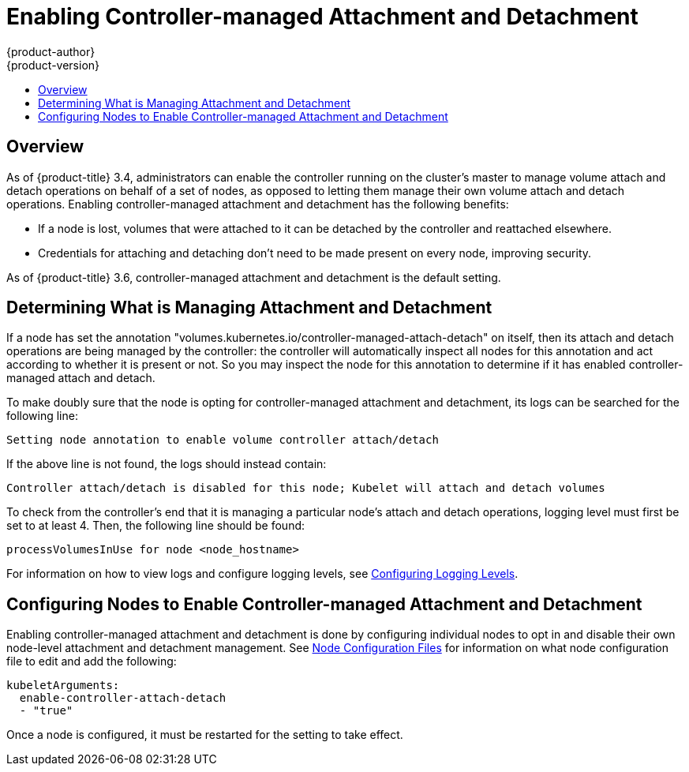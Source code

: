[[enabling-controller-attach-detach]]
= Enabling Controller-managed Attachment and Detachment
{product-author}
{product-version}
:data-uri:
:icons:
:experimental:
:toc: macro
:toc-title:
:prewrap:

toc::[]

== Overview
As of {product-title} 3.4, administrators can enable the controller running on the cluster's master to manage volume attach and detach operations on behalf of a set of nodes, as opposed to letting them manage their own volume attach and detach operations. Enabling controller-managed attachment and detachment has the following benefits:

- If a node is lost, volumes that were attached to it can be detached by the controller and reattached elsewhere.
- Credentials for attaching and detaching don't need to be made present on every node, improving security.

As of {product-title} 3.6, controller-managed attachment and detachment is the default setting.

[[determining]]
== Determining What is Managing Attachment and Detachment
If a node has set the annotation "volumes.kubernetes.io/controller-managed-attach-detach" on itself, then its attach and detach operations are being managed by the controller: the controller will automatically inspect all nodes for this annotation and act according to whether it is present or not. So you may inspect the node for this annotation to determine if it has enabled controller-managed attach and detach.

To make doubly sure that the node is opting for controller-managed attachment and detachment, its logs can be searched for the following line:

----
Setting node annotation to enable volume controller attach/detach
----
If the above line is not found, the logs should instead contain:

----
Controller attach/detach is disabled for this node; Kubelet will attach and detach volumes
----
To check from the controller's end that it is managing a particular node's attach and detach operations, logging level must first be set to at least 4. Then, the following line should be found:

----
processVolumesInUse for node <node_hostname>
----
For information on how to view logs and configure logging levels, see xref:../../install_config/master_node_configuration.adoc#master-node-config-logging-levels[Configuring Logging Levels].

[[configuring]]
== Configuring Nodes to Enable Controller-managed Attachment and Detachment
Enabling controller-managed attachment and detachment is done by configuring individual nodes to opt in and disable their own node-level attachment and detachment management. See xref:../../install_config/master_node_configuration.adoc#node-configuration-files[Node Configuration Files] for information on what node configuration file to edit and add the following:

====
[source,yaml]
----
kubeletArguments:
  enable-controller-attach-detach
  - "true"
----
====

Once a node is configured, it must be restarted for the setting to take effect.
